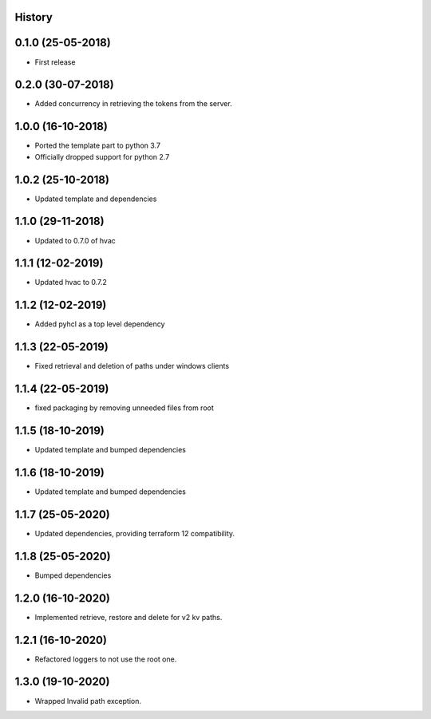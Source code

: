 .. :changelog:

History
-------

0.1.0 (25-05-2018)
------------------

* First release


0.2.0 (30-07-2018)
------------------

* Added concurrency in retrieving the tokens from the server.


1.0.0 (16-10-2018)
------------------

* Ported the template part to python 3.7
* Officially dropped support for python 2.7


1.0.2 (25-10-2018)
------------------

* Updated template and dependencies


1.1.0 (29-11-2018)
------------------

* Updated to 0.7.0 of hvac


1.1.1 (12-02-2019)
------------------

* Updated hvac to 0.7.2


1.1.2 (12-02-2019)
------------------

* Added pyhcl as a top level dependency


1.1.3 (22-05-2019)
------------------

* Fixed retrieval and deletion of paths under windows clients


1.1.4 (22-05-2019)
------------------

* fixed packaging by removing unneeded files from root


1.1.5 (18-10-2019)
------------------

* Updated template and bumped dependencies


1.1.6 (18-10-2019)
------------------

* Updated template and bumped dependencies


1.1.7 (25-05-2020)
------------------

* Updated dependencies, providing terraform 12 compatibility.


1.1.8 (25-05-2020)
------------------

* Bumped dependencies


1.2.0 (16-10-2020)
------------------

* Implemented retrieve, restore and delete for v2 kv paths.


1.2.1 (16-10-2020)
------------------

* Refactored loggers to not use the root one.


1.3.0 (19-10-2020)
------------------

* Wrapped Invalid path exception.
